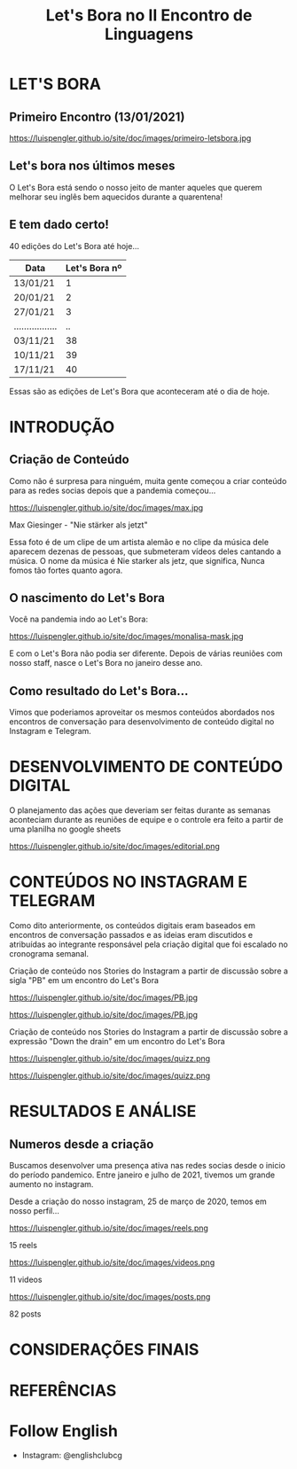 #+REVEAL_ROOT: https://cdn.jsdelivr.net/npm/reveal.js
#+REVEAL_REVEAL_JS_VERSION: 4
#+REVEAL_TRANS: linear
#+REVEAL_THEME: moon
#+OPTIONS: timestamp:nil toc:nil num:nil
#+Title: Let's Bora no II Encontro de Linguagens
#+Email: englishclubcg@gmail.com
#+Author:
* LET'S BORA
#+ATTR_REVEAL: :frag (appear)
** Primeiro Encontro (13/01/2021)
#+ATTR_HTML: :width 75% :align center
https://luispengler.github.io/site/doc/images/primeiro-letsbora.jpg
** Let's bora nos últimos meses
O Let's Bora está sendo o nosso jeito de manter aqueles que querem melhorar seu inglês bem aquecidos durante a quarentena!
** E tem dado certo!
#+ATTR_REVEAL: :frag (appear)
40 edições do Let's Bora até hoje...
| Data              | Let's Bora nº |
|-------------------+---------------|
| 13/01/21          |             1 |
| 20/01/21          |             2 |
| 27/01/21          |             3 |
| ................. |            .. |
| 03/11/21          |            38 |
| 10/11/21          |            39 |
| 17/11/21          |            40 |
#+BEGIN_NOTES
  Essas são as edições de Let's Bora que aconteceram até o dia de hoje.
#+END_NOTES
* INTRODUÇÃO
** Criação de Conteúdo
#+ATTR_REVEAL: :frag (appear)
#+BEGIN_NOTES
Como não é surpresa para ninguém, muita gente começou a criar conteúdo para as redes socias depois que a pandemia começou...
#+END_NOTES

#+REVEAL: split
#+ATTR_HTML: :width 65% :align center
https://luispengler.github.io/site/doc/images/max.jpg

Max Giesinger - "Nie stärker als jetzt"
#+BEGIN_NOTES
Essa foto é de um clipe de um artista alemão e no clipe da música dele aparecem dezenas de pessoas, que submeteram vídeos deles cantando a música. O nome da música é Nie starker als jetz, que significa, Nunca fomos tão fortes quanto agora.
#+END_NOTES

** O nascimento do Let's Bora
#+REVEAL: split
Você na pandemia indo ao Let's Bora:
#+ATTR_HTML: :height 35% :width 35% :align center
https://luispengler.github.io/site/doc/images/monalisa-mask.jpg

#+BEGIN_NOTES
E com o Let's Bora não podia ser diferente. Depois de várias reuniões com nosso staff, nasce o Let's Bora no janeiro desse ano.
#+END_NOTES

** Como resultado do Let's Bora...
Vimos que poderiamos aproveitar os mesmos conteúdos abordados nos encontros de conversação para desenvolvimento de conteúdo digital no Instagram e Telegram.

* DESENVOLVIMENTO DE CONTEÚDO DIGITAL
#+ATTR_REVEAL: :frag (appear)
#+BEGIN_NOTES
O planejamento das ações que deveriam ser feitas durante as semanas aconteciam durante as reuniões de equipe e o controle era feito a partir de uma planilha no google sheets
#+END_NOTES
#+REVEAL: split
#+ATTR_HTML: :width 65% :align center
https://luispengler.github.io/site/doc/images/editorial.png

* CONTEÚDOS NO INSTAGRAM E TELEGRAM
#+REVEAL: split
#+ATTR_REVEAL: :frag (appear)
#+BEGIN_NOTES
Como dito anteriormente, os conteúdos digitais eram baseados em encontros de conversação passados e as ideias eram discutidos e atribuídas ao integrante responsável pela criação digital que foi escalado no cronograma semanal.
#+END_NOTES

Criação de conteúdo nos Stories do Instagram a partir de discussão sobre a sigla "PB" em um encontro do Let's Bora
#+ATTR_HTML: :height 25% :width 25% :align center
https://luispengler.github.io/site/doc/images/PB.jpg
#+REVEAL: split
#+ATTR_HTML: :height 35% :width 35% :align center
https://luispengler.github.io/site/doc/images/PB.jpg
#+REVEAL: split
Criação de conteúdo nos Stories do Instagram a partir de discussão sobre a expressão "Down the drain" em um encontro do Let's Bora
#+ATTR_HTML: :height 25% :width 25% :align center
https://luispengler.github.io/site/doc/images/quizz.png
#+REVEAL: split
#+ATTR_HTML: :height 35% :width 35% :align center
https://luispengler.github.io/site/doc/images/quizz.png
* RESULTADOS E ANÁLISE
** Numeros desde a criação
#+BEGIN_NOTES
Buscamos desenvolver uma presença ativa nas redes socias desde o inicio do período pandemico. Entre janeiro e julho de 2021, tivemos um grande aumento no instagram.
#+END_NOTES
#+REVEAL: split
Desde a criação do nosso instagram, 25 de março de 2020, temos em nosso perfil...
#+REVEAL: split
#+ATTR_HTML: :height 55% :width 55% :align center
https://luispengler.github.io/site/doc/images/reels.png

15 reels
#+REVEAL: split
#+ATTR_HTML: :height 65% :width 65% :align center
https://luispengler.github.io/site/doc/images/videos.png

11 videos
#+REVEAL: split
#+ATTR_HTML: :height 55% :width 55% :align center
https://luispengler.github.io/site/doc/images/posts.png

82 posts
* CONSIDERAÇÕES FINAIS

* REFERÊNCIAS

* Follow English
- Instagram: @englishclubcg
